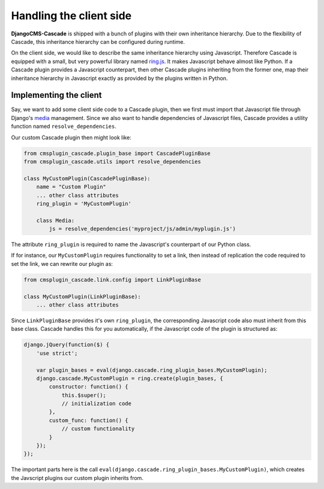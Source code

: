 .. _client-side:

========================
Handling the client side
========================

**DjangoCMS-Cascade** is shipped with a bunch of plugins with their own inheritance hierarchy.
Due to the flexibility of Cascade, this inheritance hierarchy can be configured during runtime.

On the client side, we would like to describe the same inheritance hierarchy using Javascript.
Therefore Cascade is equipped with a small, but very powerful library named ring.js_. It makes
Javascript behave almost like Python. If a Cascade plugin provides a Javascript counterpart,
then other Cascade plugins inheriting from the former one, map their inheritance hierarchy in
Javascript exactly as provided by the plugins written in Python.


Implementing the client
=======================

Say, we want to add some client side code to a Cascade plugin, then we first must import that
Javascript file through Django's media_ management. Since we also want to handle dependencies
of Javascript files, Cascade provides a utility function named ``resolve_dependencies``.

Our custom Cascade plugin then might look like:

.. code-block:: python

	from cmsplugin_cascade.plugin_base import CascadePluginBase
	from cmsplugin_cascade.utils import resolve_dependencies

	class MyCustomPlugin(CascadePluginBase):
	    name = "Custom Plugin"
	    ... other class attributes
	    ring_plugin = 'MyCustomPlugin'

	    class Media:
	        js = resolve_dependencies('myproject/js/admin/myplugin.js')

The attribute ``ring_plugin`` is required to name the Javascript's counterpart of our Python class.

If for instance, our ``MyCustomPlugin`` requires functionality to set a link, then instead of
replication the code required to set the link, we can rewrite our plugin as:

.. code-block:: python

	from cmsplugin_cascade.link.config import LinkPluginBase

	class MyCustomPlugin(LinkPluginBase):
	    ... other class attributes


Since ``LinkPluginBase`` provides it's own ``ring_plugin``, the corresponding Javascript code also
must inherit from this base class. Cascade handles this for you automatically, if the Javascript
code of the plugin is structured as:

.. code-block:: javascript

	django.jQuery(function($) {
	    'use strict';

	    var plugin_bases = eval(django.cascade.ring_plugin_bases.MyCustomPlugin);
	    django.cascade.MyCustomPlugin = ring.create(plugin_bases, {
	        constructor: function() {
	            this.$super();
	            // initialization code
	        },
	        custom_func: function() {
	            // custom functionality
	        }
	    });
	});

The important parts here is the call ``eval(django.cascade.ring_plugin_bases.MyCustomPlugin)``,
which creates the Javscript plugins our custom plugin inherits from.


.. _ring.js: http://ringjs.neoname.eu/
.. _media: https://docs.djangoproject.com/en/latest/topics/forms/media/
